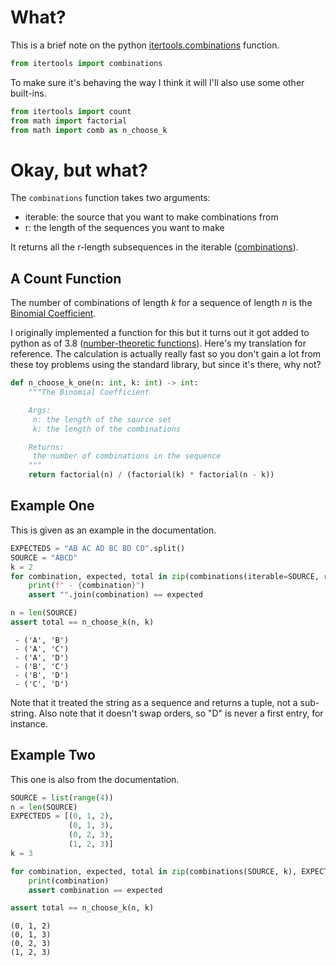 #+BEGIN_COMMENT
.. title: Python Itertools Combinations
.. slug: python-itertools-combinations
.. date: 2020-11-09 16:11:26 UTC-08:00
.. tags: python,standard library,slip note
.. category: Python
.. link: 
.. description: The python Combinations function.
.. type: text
.. status: 
.. updated: 
.. has_math: True
#+END_COMMENT
#+OPTIONS: ^:{}
#+TOC: headlines 2

#+PROPERTY: header-args :session ~/.local/share/jupyter/runtime/kernel-24c67be9-19db-4f42-9f79-7dcc16187faa-ssh.json

#+BEGIN_SRC python :results none :exports none
%load_ext autoreload
%autoreload 2
#+END_SRC
* What?
  This is a brief note on the  python [[https://docs.python.org/3/library/itertools.html#itertools.combinations][itertools.combinations]] function.

#+begin_src python :results none
from itertools import combinations
#+end_src  

To make sure it's behaving the way I think it will I'll also use some other built-ins.

#+begin_src python :results none
from itertools import count
from math import factorial
from math import comb as n_choose_k
#+end_src
* Okay, but what?
  The =combinations= function takes two arguments:

  - iterable: the source that you want to make combinations from
  - r: the length of the sequences you want to make

  It returns all the r-length subsequences in the iterable ([[https://www.wikiwand.com/en/Combination][combinations]]).

** A Count Function
   The number of combinations of length /k/ for a sequence of length /n/ is the [[https://www.wikiwand.com/en/Binomial_coefficient][Binomial Coefficient]].

\begin{align}
\binom{n}{k} &= \frac{n(n-1) \cdots (n - k + 1)}{k(k-1) \cdots 1}\\
&= \frac{n!}{k!(n-k)!}
\end{align}

I originally implemented a function for this but it turns out it got added to python as of 3.8 ([[https://docs.python.org/3/library/math.html#number-theoretic-and-representation-functions][number-theoretic functions]]). Here's my translation for reference. The calculation is actually really fast so you don't gain a lot from these toy problems using the standard library, but since it's there, why not?

#+begin_src python :results none
def n_choose_k_one(n: int, k: int) -> int:
    """The Binomial Coefficient

    Args:
     n: the length of the source set
     k: the length of the combinations

    Returns:
     the number of combinations in the sequence
    """
    return factorial(n) / (factorial(k) * factorial(n - k))
#+end_src
** Example One
   This is given as an example in the documentation.
#+begin_src python :results output :exports both
EXPECTEDS = "AB AC AD BC BD CD".split()
SOURCE = "ABCD"
k = 2
for combination, expected, total in zip(combinations(iterable=SOURCE, r=k), EXPECTEDS, count(start=1)):
    print(f" - {combination}")
    assert "".join(combination) == expected

n = len(SOURCE)
assert total == n_choose_k(n, k)
#+end_src

#+RESULTS:
:  - ('A', 'B')
:  - ('A', 'C')
:  - ('A', 'D')
:  - ('B', 'C')
:  - ('B', 'D')
:  - ('C', 'D')

Note that it treated the string as a sequence and returns a tuple, not a sub-string. Also note that it doesn't swap orders, so "D" is never a first entry, for instance.

** Example Two
This one is also from the documentation.

#+begin_src python :results output :exports both
SOURCE = list(range(4))
n = len(SOURCE)
EXPECTEDS = [(0, 1, 2),
             (0, 1, 3),
             (0, 2, 3),
             (1, 2, 3)]
k = 3

for combination, expected, total in zip(combinations(SOURCE, k), EXPECTEDS, count(start=1)):
    print(combination)
    assert combination == expected

assert total == n_choose_k(n, k)
#+end_src  

#+RESULTS:
: (0, 1, 2)
: (0, 1, 3)
: (0, 2, 3)
: (1, 2, 3)

